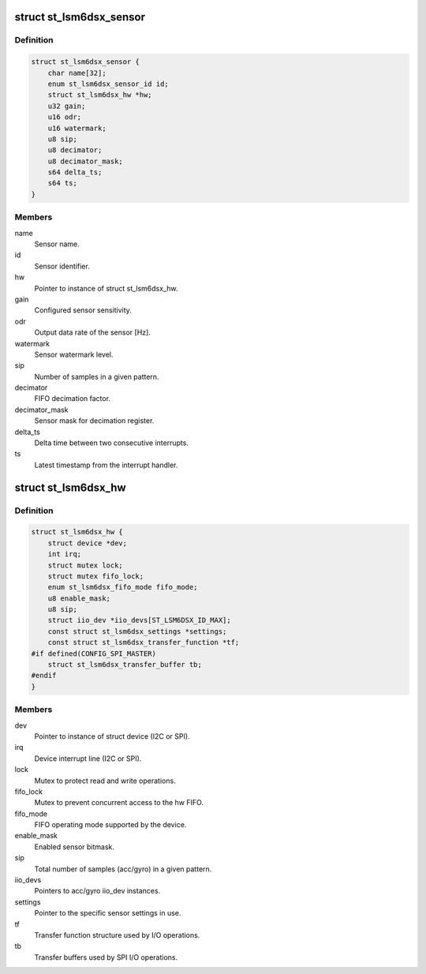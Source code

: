 .. -*- coding: utf-8; mode: rst -*-
.. src-file: drivers/iio/imu/st_lsm6dsx/st_lsm6dsx.h

.. _`st_lsm6dsx_sensor`:

struct st_lsm6dsx_sensor
========================

.. c:type:: struct st_lsm6dsx_sensor

    ST IMU sensor instance

.. _`st_lsm6dsx_sensor.definition`:

Definition
----------

.. code-block:: c

    struct st_lsm6dsx_sensor {
        char name[32];
        enum st_lsm6dsx_sensor_id id;
        struct st_lsm6dsx_hw *hw;
        u32 gain;
        u16 odr;
        u16 watermark;
        u8 sip;
        u8 decimator;
        u8 decimator_mask;
        s64 delta_ts;
        s64 ts;
    }

.. _`st_lsm6dsx_sensor.members`:

Members
-------

name
    Sensor name.

id
    Sensor identifier.

hw
    Pointer to instance of struct st_lsm6dsx_hw.

gain
    Configured sensor sensitivity.

odr
    Output data rate of the sensor [Hz].

watermark
    Sensor watermark level.

sip
    Number of samples in a given pattern.

decimator
    FIFO decimation factor.

decimator_mask
    Sensor mask for decimation register.

delta_ts
    Delta time between two consecutive interrupts.

ts
    Latest timestamp from the interrupt handler.

.. _`st_lsm6dsx_hw`:

struct st_lsm6dsx_hw
====================

.. c:type:: struct st_lsm6dsx_hw

    ST IMU MEMS hw instance

.. _`st_lsm6dsx_hw.definition`:

Definition
----------

.. code-block:: c

    struct st_lsm6dsx_hw {
        struct device *dev;
        int irq;
        struct mutex lock;
        struct mutex fifo_lock;
        enum st_lsm6dsx_fifo_mode fifo_mode;
        u8 enable_mask;
        u8 sip;
        struct iio_dev *iio_devs[ST_LSM6DSX_ID_MAX];
        const struct st_lsm6dsx_settings *settings;
        const struct st_lsm6dsx_transfer_function *tf;
    #if defined(CONFIG_SPI_MASTER)
        struct st_lsm6dsx_transfer_buffer tb;
    #endif
    }

.. _`st_lsm6dsx_hw.members`:

Members
-------

dev
    Pointer to instance of struct device (I2C or SPI).

irq
    Device interrupt line (I2C or SPI).

lock
    Mutex to protect read and write operations.

fifo_lock
    Mutex to prevent concurrent access to the hw FIFO.

fifo_mode
    FIFO operating mode supported by the device.

enable_mask
    Enabled sensor bitmask.

sip
    Total number of samples (acc/gyro) in a given pattern.

iio_devs
    Pointers to acc/gyro iio_dev instances.

settings
    Pointer to the specific sensor settings in use.

tf
    Transfer function structure used by I/O operations.

tb
    Transfer buffers used by SPI I/O operations.

.. This file was automatic generated / don't edit.

